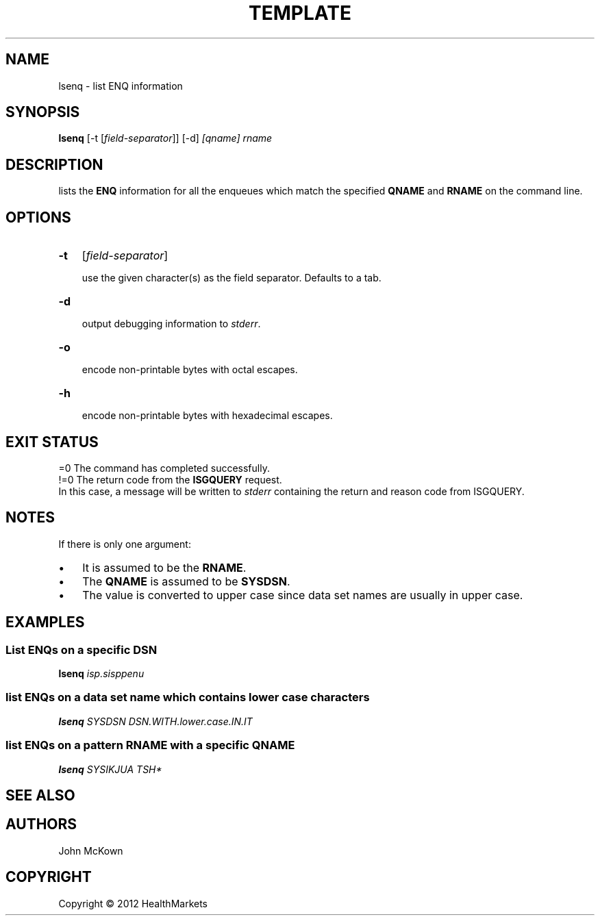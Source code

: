.\" Title: fromdsn
.\" Author: John McKown 
.\" Date: January, 2012 
.\" 
.\" disable hyphenation
.nh
.\" disable justification (adjust text to left margin only)
.ad l
.TH "TEMPLATE" "1" "January, 2012" "John McKown" "z/OS UNIX Utilities from HealthMarkets"
.SH "NAME"
lsenq \- list ENQ information
.SH "SYNOPSIS"
.B lsenq
[-t [\fIfield-separator\fR]]
[-d]
.I [qname] rname
.SH "DESCRIPTION"
lists the 
.B ENQ
information for all the enqueues which match the specified
.B QNAME
and
.B RNAME
on the command line.

.SH "OPTIONS"
.TP 3n
.B \-t 
[\fIfield-separator\fR]
.sp
use the given character(s) as the field separator. Defaults to a tab.
.TP 3n
.B \-d
.sp
output debugging information to
.IR stderr .
.TP 3n
.B \-o
.sp
encode non-printable bytes with octal escapes.
.TP 3n
.B \-h
.sp
encode non-printable bytes with hexadecimal escapes.
.SH "EXIT STATUS"
 =0 The command has completed successfully.
.
 !=0 The return code from the 
.B ISGQUERY
request.
.
 In this case, a message will be written to
.I stderr
containing the return and reason code from ISGQUERY.
.SH "NOTES"
If there is only one argument: 
.TP 3n
\(bu
It is assumed to be the 
.BR "RNAME" .
.TP 3n
\(bu
The 
.B "QNAME"
is assumed to be 
.BR "SYSDSN" .
.TP 3n
\(bu
The value is converted to upper case since data set names
are usually in upper case.
.SH "EXAMPLES"
.SS "List ENQs on a specific DSN"
.B lsenq 
.I isp.sisppenu

.SS "list ENQs on a data set name which contains lower case characters"
.B lsenq
.I SYSDSN
.I DSN.WITH.lower.case.IN.IT

.SS "list ENQs on a pattern RNAME with a specific QNAME"
.B lsenq
.I SYSIKJUA
.I TSH*
.SH "SEE ALSO"
.SH "AUTHORS"
.PP 
John McKown
.sp \-1n
.SH "COPYRIGHT"
Copyright \(co 2012 HealthMarkets
